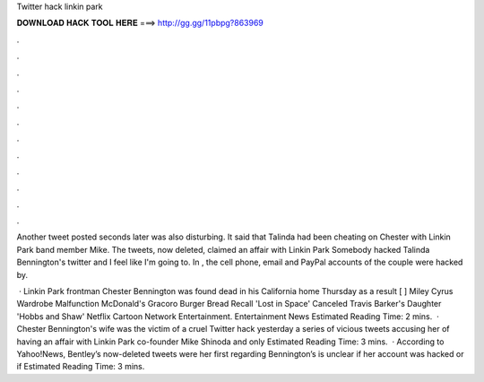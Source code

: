 Twitter hack linkin park



𝐃𝐎𝐖𝐍𝐋𝐎𝐀𝐃 𝐇𝐀𝐂𝐊 𝐓𝐎𝐎𝐋 𝐇𝐄𝐑𝐄 ===> http://gg.gg/11pbpg?863969



.



.



.



.



.



.



.



.



.



.



.



.

Another tweet posted seconds later was also disturbing. It said that Talinda had been cheating on Chester with Linkin Park band member Mike. The tweets, now deleted, claimed an affair with Linkin Park Somebody hacked Talinda Bennington's twitter and I feel like I'm going to. In , the cell phone, email and PayPal accounts of the couple were hacked by.

 · Linkin Park frontman Chester Bennington was found dead in his California home Thursday as a result [ ] Miley Cyrus Wardrobe Malfunction McDonald's Gracoro Burger Bread Recall 'Lost in Space' Canceled Travis Barker's Daughter 'Hobbs and Shaw' Netflix Cartoon Network Entertainment. Entertainment News Estimated Reading Time: 2 mins.  · Chester Bennington's wife was the victim of a cruel Twitter hack yesterday a series of vicious tweets accusing her of having an affair with Linkin Park co-founder Mike Shinoda and only Estimated Reading Time: 3 mins.  · According to Yahoo!News, Bentley’s now-deleted tweets were her first regarding Bennington’s  is unclear if her account was hacked or if Estimated Reading Time: 3 mins.
